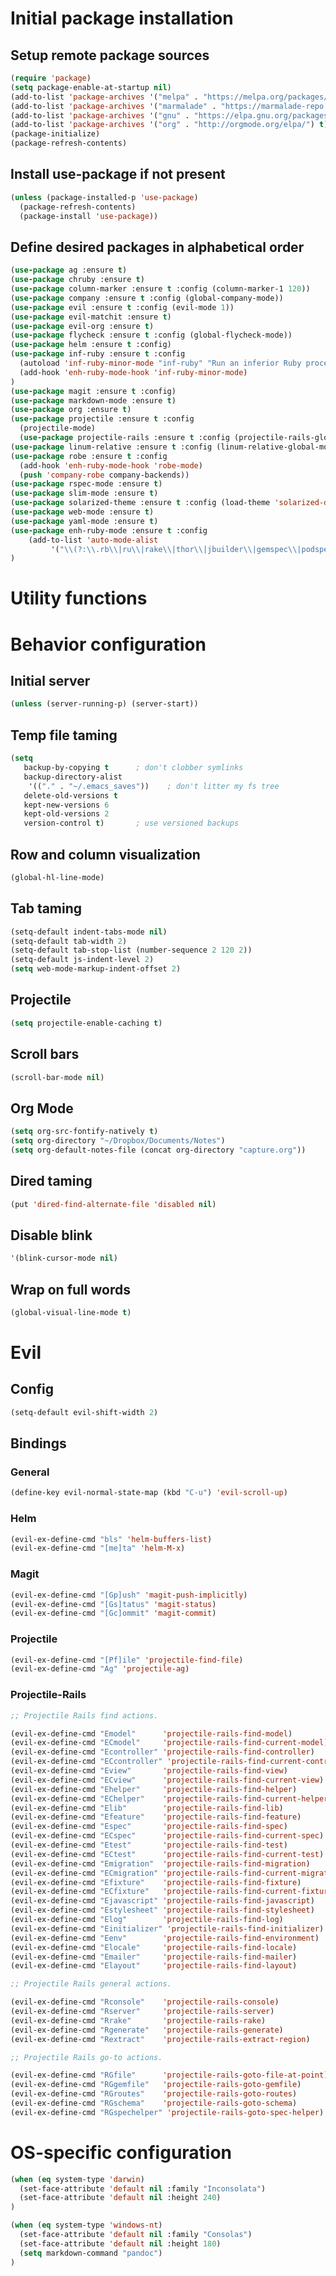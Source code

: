 #+TITLE Configuration
* Initial package installation
** Setup remote package sources
   #+BEGIN_SRC emacs-lisp
    (require 'package)
    (setq package-enable-at-startup nil)
    (add-to-list 'package-archives '("melpa" . "https://melpa.org/packages/"))
    (add-to-list 'package-archives '("marmalade" . "https://marmalade-repo.org/packages/"))
    (add-to-list 'package-archives '("gnu" . "https://elpa.gnu.org/packages/"))
    (add-to-list 'package-archives '("org" . "http://orgmode.org/elpa/") t)
    (package-initialize)
    (package-refresh-contents)
   #+END_SRC
** Install use-package if not present
   #+BEGIN_SRC emacs-lisp
(unless (package-installed-p 'use-package)
  (package-refresh-contents)
  (package-install 'use-package))
   #+END_SRC
** Define desired packages in alphabetical order
   #+BEGIN_SRC emacs-lisp
(use-package ag :ensure t)
(use-package chruby :ensure t)
(use-package column-marker :ensure t :config (column-marker-1 120))
(use-package company :ensure t :config (global-company-mode))
(use-package evil :ensure t :config (evil-mode 1))
(use-package evil-matchit :ensure t)
(use-package evil-org :ensure t)
(use-package flycheck :ensure t :config (global-flycheck-mode))
(use-package helm :ensure t :config)
(use-package inf-ruby :ensure t :config
  (autoload 'inf-ruby-minor-mode "inf-ruby" "Run an inferior Ruby process" t)
  (add-hook 'enh-ruby-mode-hook 'inf-ruby-minor-mode)
)
(use-package magit :ensure t :config)
(use-package markdown-mode :ensure t)
(use-package org :ensure t)
(use-package projectile :ensure t :config
  (projectile-mode)
  (use-package projectile-rails :ensure t :config (projectile-rails-global-mode)))
(use-package linum-relative :ensure t :config (linum-relative-global-mode))
(use-package robe :ensure t :config 
  (add-hook 'enh-ruby-mode-hook 'robe-mode)
  (push 'company-robe company-backends))
(use-package rspec-mode :ensure t)
(use-package slim-mode :ensure t)
(use-package solarized-theme :ensure t :config (load-theme 'solarized-dark t))
(use-package web-mode :ensure t)
(use-package yaml-mode :ensure t)
(use-package enh-ruby-mode :ensure t :config
    (add-to-list 'auto-mode-alist
		 '("\\(?:\\.rb\\|ru\\|rake\\|thor\\|jbuilder\\|gemspec\\|podspec\\|/\\(?:Gem\\|Rake\\|Cap\\|Thor\\|Vagrant\\|Guard\\|Pod\\)file\\)\\'" . enh-ruby-mode))
)
   #+END_SRC
* Utility functions

* Behavior configuration
** Initial server
#+BEGIN_SRC emacs-lisp
(unless (server-running-p) (server-start))
#+END_SRC
** Temp file taming
#+BEGIN_SRC emacs-lisp
(setq
   backup-by-copying t      ; don't clobber symlinks
   backup-directory-alist
    '(("." . "~/.emacs_saves"))    ; don't litter my fs tree
   delete-old-versions t
   kept-new-versions 6
   kept-old-versions 2
   version-control t)       ; use versioned backups
#+END_SRC
** Row and column visualization
#+BEGIN_SRC emacs-lisp
(global-hl-line-mode)
#+END_SRC
** Tab taming
#+BEGIN_SRC emacs-lisp
(setq-default indent-tabs-mode nil)
(setq-default tab-width 2)
(setq-default tab-stop-list (number-sequence 2 120 2))
(setq-default js-indent-level 2)
(setq web-mode-markup-indent-offset 2)
#+END_SRC
  
** Projectile
#+BEGIN_SRC emacs-lisp
(setq projectile-enable-caching t)
#+END_SRC

** Scroll bars
#+BEGIN_SRC emacs-lisp
(scroll-bar-mode nil)
#+END_SRC
** Org Mode
   #+BEGIN_SRC emacs-lisp
   (setq org-src-fontify-natively t)
   (setq org-directory "~/Dropbox/Documents/Notes")
   (setq org-default-notes-file (concat org-directory "capture.org"))
   #+END_SRC
** Dired taming
#+BEGIN_SRC emacs-lisp
  (put 'dired-find-alternate-file 'disabled nil)
#+END_SRC
** Disable blink
#+BEGIN_SRC emacs-lisp
  '(blink-cursor-mode nil)
#+END_SRC
** Wrap on full words
#+BEGIN_SRC emacs-lisp
(global-visual-line-mode t)
#+END_SRC
* Evil 
** Config
#+BEGIN_SRC emacs-lisp
(setq-default evil-shift-width 2)
#+END_SRC
** Bindings
*** General
#+BEGIN_SRC emacs-lisp
(define-key evil-normal-state-map (kbd "C-u") 'evil-scroll-up)
#+END_SRC

*** Helm
#+BEGIN_SRC emacs-lisp
(evil-ex-define-cmd "bls" 'helm-buffers-list)
(evil-ex-define-cmd "[me]ta" 'helm-M-x)
#+END_SRC

*** Magit
#+BEGIN_SRC emacs-lisp
(evil-ex-define-cmd "[Gp]ush" 'magit-push-implicitly)
(evil-ex-define-cmd "[Gs]tatus" 'magit-status)
(evil-ex-define-cmd "[Gc]ommit" 'magit-commit)
#+END_SRC

*** Projectile
#+BEGIN_SRC emacs-lisp
(evil-ex-define-cmd "[Pf]ile" 'projectile-find-file)
(evil-ex-define-cmd "Ag" 'projectile-ag)
#+END_SRC
*** Projectile-Rails
#+BEGIN_SRC emacs-lisp
;; Projectile Rails find actions.

(evil-ex-define-cmd "Emodel"      'projectile-rails-find-model)
(evil-ex-define-cmd "ECmodel"     'projectile-rails-find-current-model)
(evil-ex-define-cmd "Econtroller" 'projectile-rails-find-controller)
(evil-ex-define-cmd "ECcontroller" 'projectile-rails-find-current-controller)
(evil-ex-define-cmd "Eview"       'projectile-rails-find-view)
(evil-ex-define-cmd "ECview"      'projectile-rails-find-current-view)
(evil-ex-define-cmd "Ehelper"     'projectile-rails-find-helper)
(evil-ex-define-cmd "EChelper"    'projectile-rails-find-current-helper)
(evil-ex-define-cmd "Elib"        'projectile-rails-find-lib)
(evil-ex-define-cmd "Efeature"    'projectile-rails-find-feature)
(evil-ex-define-cmd "Espec"       'projectile-rails-find-spec)
(evil-ex-define-cmd "ECspec"      'projectile-rails-find-current-spec)
(evil-ex-define-cmd "Etest"       'projectile-rails-find-test)
(evil-ex-define-cmd "ECtest"      'projectile-rails-find-current-test)
(evil-ex-define-cmd "Emigration"  'projectile-rails-find-migration)
(evil-ex-define-cmd "ECmigration" 'projectile-rails-find-current-migration)
(evil-ex-define-cmd "Efixture"    'projectile-rails-find-fixture)
(evil-ex-define-cmd "ECfixture"   'projectile-rails-find-current-fixture)
(evil-ex-define-cmd "Ejavascript" 'projectile-rails-find-javascript)
(evil-ex-define-cmd "Estylesheet" 'projectile-rails-find-stylesheet)
(evil-ex-define-cmd "Elog"        'projectile-rails-find-log)
(evil-ex-define-cmd "Einitializer" 'projectile-rails-find-initializer)
(evil-ex-define-cmd "Eenv"        'projectile-rails-find-environment)
(evil-ex-define-cmd "Elocale"     'projectile-rails-find-locale)
(evil-ex-define-cmd "Emailer"     'projectile-rails-find-mailer)
(evil-ex-define-cmd "Elayout"     'projectile-rails-find-layout)

;; Projectile Rails general actions.

(evil-ex-define-cmd "Rconsole"    'projectile-rails-console)
(evil-ex-define-cmd "Rserver"     'projectile-rails-server)
(evil-ex-define-cmd "Rrake"       'projectile-rails-rake)
(evil-ex-define-cmd "Rgenerate"   'projectile-rails-generate)
(evil-ex-define-cmd "Rextract"    'projectile-rails-extract-region)

;; Projectile Rails go-to actions.

(evil-ex-define-cmd "RGfile"      'projectile-rails-goto-file-at-point)
(evil-ex-define-cmd "RGgemfile"   'projectile-rails-goto-gemfile)
(evil-ex-define-cmd "RGroutes"    'projectile-rails-goto-routes)
(evil-ex-define-cmd "RGschema"    'projectile-rails-goto-schema)
(evil-ex-define-cmd "RGspechelper" 'projectile-rails-goto-spec-helper)
  #+END_SRC
* OS-specific configuration
  #+BEGIN_SRC emacs-lisp
(when (eq system-type 'darwin)
  (set-face-attribute 'default nil :family "Inconsolata")
  (set-face-attribute 'default nil :height 240)
)

(when (eq system-type 'windows-nt)
  (set-face-attribute 'default nil :family "Consolas")
  (set-face-attribute 'default nil :height 180)
  (setq markdown-command "pandoc")
)
  #+END_SRC
